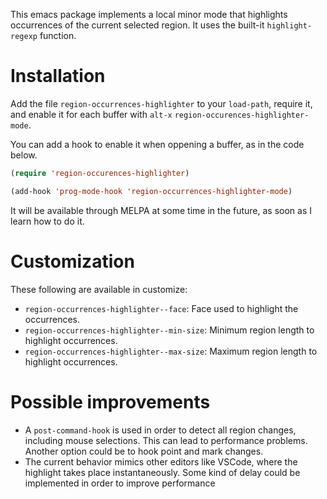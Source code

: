 

This emacs package implements a local minor mode that highlights occurrences of the current selected region. It uses the built-it =highlight-regexp= function.


[[file:screencast.gif]]

* Installation

Add the file =region-occurrences-highlighter= to your =load-path=, require it, and enable it for each buffer with =alt-x= =region-occurences-highlighter-mode=.

You can add a hook to enable it when oppening a buffer, as in the code below.

#+begin_src emacs-lisp
(require 'region-occurences-highlighter)

(add-hook 'prog-mode-hook 'region-occurrences-highlighter-mode)
#+end_src


It will be available through MELPA at some time in the future, as soon as I learn how to do it.


* Customization
These following are available in customize:
- =region-occurrences-highlighter--face=: Face used to highlight the occurrences.
- =region-occurrences-highlighter--min-size=: Minimum region length to highlight occurrences.
- =region-occurrences-highlighter--max-size=: Maximum region length to highlight occurrences.

* Possible improvements
- A =post-command-hook= is used in order to detect all region changes, including mouse selections. This can lead to performance problems. Another option could be to hook point and mark changes.
- The current behavior mimics other editors like VSCode, where the highlight takes place instantaneously. Some kind of delay could be implemented in order to improve performance 

